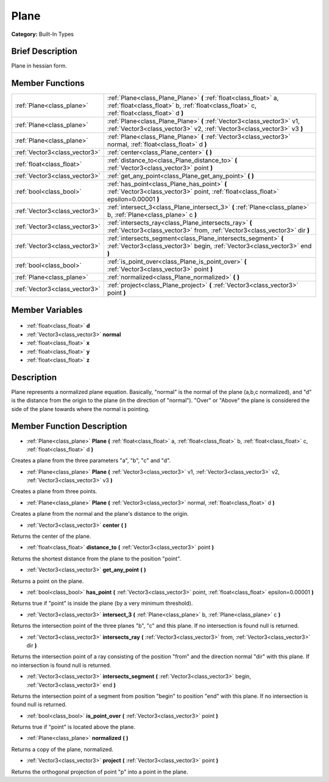 .. Generated automatically by doc/tools/makerst.py in Godot's source tree.
.. DO NOT EDIT THIS FILE, but the Plane.xml source instead.
.. The source is found in doc/classes or modules/<name>/doc_classes.

.. _class_Plane:

Plane
=====

**Category:** Built-In Types

Brief Description
-----------------

Plane in hessian form.

Member Functions
----------------

+--------------------------------+------------------------------------------------------------------------------------------------------------------------------------------------------------------+
| :ref:`Plane<class_plane>`      | :ref:`Plane<class_Plane_Plane>`  **(** :ref:`float<class_float>` a, :ref:`float<class_float>` b, :ref:`float<class_float>` c, :ref:`float<class_float>` d  **)** |
+--------------------------------+------------------------------------------------------------------------------------------------------------------------------------------------------------------+
| :ref:`Plane<class_plane>`      | :ref:`Plane<class_Plane_Plane>`  **(** :ref:`Vector3<class_vector3>` v1, :ref:`Vector3<class_vector3>` v2, :ref:`Vector3<class_vector3>` v3  **)**               |
+--------------------------------+------------------------------------------------------------------------------------------------------------------------------------------------------------------+
| :ref:`Plane<class_plane>`      | :ref:`Plane<class_Plane_Plane>`  **(** :ref:`Vector3<class_vector3>` normal, :ref:`float<class_float>` d  **)**                                                  |
+--------------------------------+------------------------------------------------------------------------------------------------------------------------------------------------------------------+
| :ref:`Vector3<class_vector3>`  | :ref:`center<class_Plane_center>`  **(** **)**                                                                                                                   |
+--------------------------------+------------------------------------------------------------------------------------------------------------------------------------------------------------------+
| :ref:`float<class_float>`      | :ref:`distance_to<class_Plane_distance_to>`  **(** :ref:`Vector3<class_vector3>` point  **)**                                                                    |
+--------------------------------+------------------------------------------------------------------------------------------------------------------------------------------------------------------+
| :ref:`Vector3<class_vector3>`  | :ref:`get_any_point<class_Plane_get_any_point>`  **(** **)**                                                                                                     |
+--------------------------------+------------------------------------------------------------------------------------------------------------------------------------------------------------------+
| :ref:`bool<class_bool>`        | :ref:`has_point<class_Plane_has_point>`  **(** :ref:`Vector3<class_vector3>` point, :ref:`float<class_float>` epsilon=0.00001  **)**                             |
+--------------------------------+------------------------------------------------------------------------------------------------------------------------------------------------------------------+
| :ref:`Vector3<class_vector3>`  | :ref:`intersect_3<class_Plane_intersect_3>`  **(** :ref:`Plane<class_plane>` b, :ref:`Plane<class_plane>` c  **)**                                               |
+--------------------------------+------------------------------------------------------------------------------------------------------------------------------------------------------------------+
| :ref:`Vector3<class_vector3>`  | :ref:`intersects_ray<class_Plane_intersects_ray>`  **(** :ref:`Vector3<class_vector3>` from, :ref:`Vector3<class_vector3>` dir  **)**                            |
+--------------------------------+------------------------------------------------------------------------------------------------------------------------------------------------------------------+
| :ref:`Vector3<class_vector3>`  | :ref:`intersects_segment<class_Plane_intersects_segment>`  **(** :ref:`Vector3<class_vector3>` begin, :ref:`Vector3<class_vector3>` end  **)**                   |
+--------------------------------+------------------------------------------------------------------------------------------------------------------------------------------------------------------+
| :ref:`bool<class_bool>`        | :ref:`is_point_over<class_Plane_is_point_over>`  **(** :ref:`Vector3<class_vector3>` point  **)**                                                                |
+--------------------------------+------------------------------------------------------------------------------------------------------------------------------------------------------------------+
| :ref:`Plane<class_plane>`      | :ref:`normalized<class_Plane_normalized>`  **(** **)**                                                                                                           |
+--------------------------------+------------------------------------------------------------------------------------------------------------------------------------------------------------------+
| :ref:`Vector3<class_vector3>`  | :ref:`project<class_Plane_project>`  **(** :ref:`Vector3<class_vector3>` point  **)**                                                                            |
+--------------------------------+------------------------------------------------------------------------------------------------------------------------------------------------------------------+

Member Variables
----------------

  .. _class_Plane_d:

- :ref:`float<class_float>` **d**

  .. _class_Plane_normal:

- :ref:`Vector3<class_vector3>` **normal**

  .. _class_Plane_x:

- :ref:`float<class_float>` **x**

  .. _class_Plane_y:

- :ref:`float<class_float>` **y**

  .. _class_Plane_z:

- :ref:`float<class_float>` **z**


Description
-----------

Plane represents a normalized plane equation. Basically, "normal" is the normal of the plane (a,b,c normalized), and "d" is the distance from the origin to the plane (in the direction of "normal"). "Over" or "Above" the plane is considered the side of the plane towards where the normal is pointing.

Member Function Description
---------------------------

.. _class_Plane_Plane:

- :ref:`Plane<class_plane>`  **Plane**  **(** :ref:`float<class_float>` a, :ref:`float<class_float>` b, :ref:`float<class_float>` c, :ref:`float<class_float>` d  **)**

Creates a plane from the three parameters "a", "b", "c" and "d".

.. _class_Plane_Plane:

- :ref:`Plane<class_plane>`  **Plane**  **(** :ref:`Vector3<class_vector3>` v1, :ref:`Vector3<class_vector3>` v2, :ref:`Vector3<class_vector3>` v3  **)**

Creates a plane from three points.

.. _class_Plane_Plane:

- :ref:`Plane<class_plane>`  **Plane**  **(** :ref:`Vector3<class_vector3>` normal, :ref:`float<class_float>` d  **)**

Creates a plane from the normal and the plane's distance to the origin.

.. _class_Plane_center:

- :ref:`Vector3<class_vector3>`  **center**  **(** **)**

Returns the center of the plane.

.. _class_Plane_distance_to:

- :ref:`float<class_float>`  **distance_to**  **(** :ref:`Vector3<class_vector3>` point  **)**

Returns the shortest distance from the plane to the position "point".

.. _class_Plane_get_any_point:

- :ref:`Vector3<class_vector3>`  **get_any_point**  **(** **)**

Returns a point on the plane.

.. _class_Plane_has_point:

- :ref:`bool<class_bool>`  **has_point**  **(** :ref:`Vector3<class_vector3>` point, :ref:`float<class_float>` epsilon=0.00001  **)**

Returns true if "point" is inside the plane (by a very minimum threshold).

.. _class_Plane_intersect_3:

- :ref:`Vector3<class_vector3>`  **intersect_3**  **(** :ref:`Plane<class_plane>` b, :ref:`Plane<class_plane>` c  **)**

Returns the intersection point of the three planes "b", "c" and this plane. If no intersection is found null is returned.

.. _class_Plane_intersects_ray:

- :ref:`Vector3<class_vector3>`  **intersects_ray**  **(** :ref:`Vector3<class_vector3>` from, :ref:`Vector3<class_vector3>` dir  **)**

Returns the intersection point of a ray consisting of the position "from" and the direction normal "dir" with this plane. If no intersection is found null is returned.

.. _class_Plane_intersects_segment:

- :ref:`Vector3<class_vector3>`  **intersects_segment**  **(** :ref:`Vector3<class_vector3>` begin, :ref:`Vector3<class_vector3>` end  **)**

Returns the intersection point of a segment from position "begin" to position "end" with this plane. If no intersection is found null is returned.

.. _class_Plane_is_point_over:

- :ref:`bool<class_bool>`  **is_point_over**  **(** :ref:`Vector3<class_vector3>` point  **)**

Returns true if "point" is located above the plane.

.. _class_Plane_normalized:

- :ref:`Plane<class_plane>`  **normalized**  **(** **)**

Returns a copy of the plane, normalized.

.. _class_Plane_project:

- :ref:`Vector3<class_vector3>`  **project**  **(** :ref:`Vector3<class_vector3>` point  **)**

Returns the orthogonal projection of point "p" into a point in the plane.


